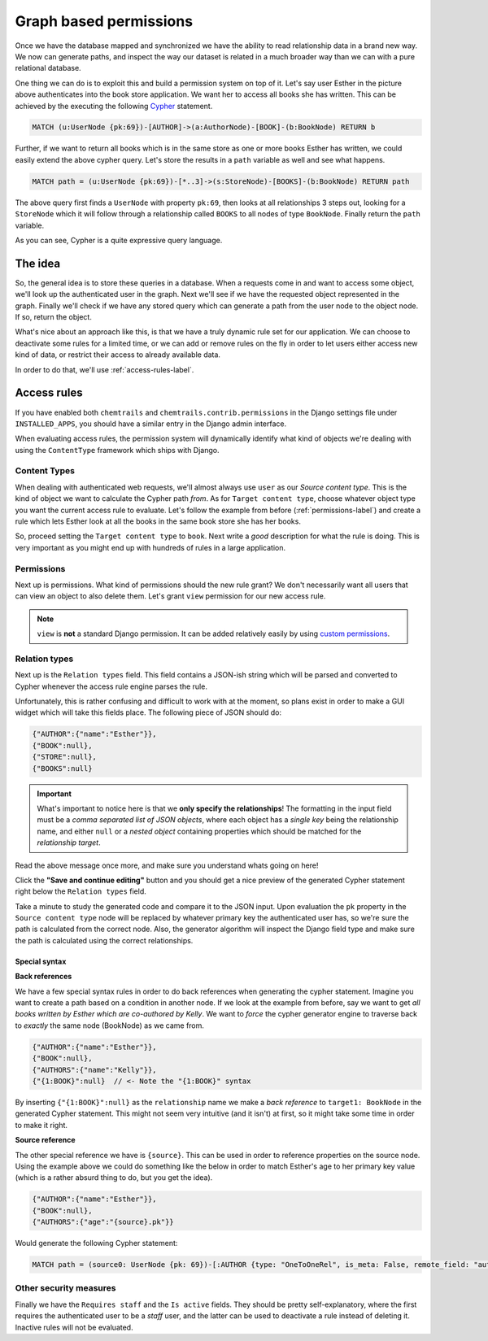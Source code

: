 .. _permissions-label:

=======================
Graph based permissions
=======================

.. image:: _static/example-node-graph.png
    :alt: The book store graph


Once we have the database mapped and synchronized we have the ability to read relationship data in a
brand new way. We now can generate paths, and inspect the way our dataset is related in a much broader
way than we can with a pure relational database.

One thing we can do is to exploit this and build a permission system on top of it. Let's say user Esther in
the picture above authenticates into the book store application. We want her to access all books she has
written. This can be achieved by the executing the following
`Cypher <https://neo4j.com/developer/cypher-query-language/#_about_cypher>`_ statement.

.. code-block:: cypher

    MATCH (u:UserNode {pk:69})-[AUTHOR]->(a:AuthorNode)-[BOOK]-(b:BookNode) RETURN b

Further, if we want to return all books which is in the same store as one or more books Esther has written,
we could easily extend the above cypher query. Let's store the results in a ``path`` variable as well and
see what happens.

.. code-block:: cypher

    MATCH path = (u:UserNode {pk:69})-[*..3]->(s:StoreNode)-[BOOKS]-(b:BookNode) RETURN path

The above query first finds a ``UserNode`` with property ``pk:69``, then looks at all
relationships 3 steps out, looking for a ``StoreNode`` which it will follow through a relationship called
``BOOKS`` to all nodes of type ``BookNode``. Finally return the ``path`` variable.

.. image:: _static/example-esther-books.png

As you can see, Cypher is a quite expressive query language.

The idea
========

So, the general idea is to store these queries in a database. When a requests come in and want to access
some object, we'll look up the authenticated user in the graph. Next we'll see if we have the requested object
represented in the graph. Finally we'll check if we have any stored query which can generate a path from
the user node to the object node. If so, return the object.

What's nice about an approach like this, is that we have a truly dynamic rule set for our application. We can
choose to deactivate some rules for a limited time, or we can add or remove rules on the fly in order to let users
either access new kind of data, or restrict their access to already available data.

In order to do that, we'll use :ref:`access-rules-label`.


.. _access-rules-label:

Access rules
============

If you have enabled both ``chemtrails`` and ``chemtrails.contrib.permissions`` in the Django settings file
under ``INSTALLED_APPS``, you should have a similar entry in the Django admin interface.

.. image:: _static/admin-access-rules.png


When evaluating access rules, the permission system will dynamically identify what kind of objects we're dealing
with using the ``ContentType`` framework which ships with Django.

Content Types
-------------

.. image:: _static/admin-add-access-rule01.png

When dealing with authenticated web requests, we'll almost always use ``user`` as our `Source content type`.
This is the kind of object we want to calculate the Cypher path `from`. As for ``Target content type``, choose
whatever object type you want the current access rule to evaluate. Let's follow the example from before
(:ref:`permissions-label`) and create a rule which lets Esther look at all the books in the same book store she
has her books.

So, proceed setting the ``Target content type`` to ``book``. Next write a `good` description for what the
rule is doing. This is very important as you might end up with hundreds of rules in a large application.

.. image:: _static/admin-add-access-rules02.png

Permissions
-----------

Next up is permissions. What kind of permissions should the new rule grant? We don't necessarily want all users
that can view an object to also delete them. Let's grant ``view`` permission for our new access rule.

.. image:: _static/admin-add-access-rules03.png

.. note::

    ``view`` is **not** a standard Django permission. It can be added relatively easily by using
    `custom permissions <https://docs.djangoproject.com/en/dev/topics/auth/customizing/#custom-permissions>`_.

Relation types
--------------

Next up is the ``Relation types`` field. This field contains a JSON-ish string which will be parsed and
converted to Cypher whenever the access rule engine parses the rule.

.. todo::

    Create a GUI widget for creating relation types so end-users don't have to
    understand the weird and confusing syntax.

Unfortunately, this is rather confusing and difficult to work with at the moment, so plans exist in order
to make a GUI widget which will take this fields place.
The following piece of JSON should do:

.. code-block:: javascript

    {"AUTHOR":{"name":"Esther"}},
    {"BOOK":null},
    {"STORE":null},
    {"BOOKS":null}

.. important::

    What's important to notice here is that we **only specify the relationships**! The formatting in the input field
    must be a *comma separated list of JSON objects*, where each object has a *single key* being the relationship
    name, and either ``null`` or a *nested object* containing properties which should be matched for the *relationship
    target*.

Read the above message once more, and make sure you understand whats going on here!

Click the **"Save and continue editing"** button and you should get a nice preview of the generated Cypher
statement right below the ``Relation types`` field.

.. image:: _static/admin-add-access-rules04.png
    :alt: Click to enlarge!
    :scale: 50%

Take a minute to study the generated code and compare it to the JSON input.
Upon evaluation the ``pk`` property in the ``Source content type`` node will be replaced by whatever primary
key the authenticated user has, so we're sure the path is calculated from the correct node.
Also, the generator algorithm will inspect the Django field type and make sure the path is calculated using the
correct relationships.

Special syntax
..............

**Back references**

We have a few special syntax rules in order to do back references when generating the cypher statement.
Imagine you want to create a path based on a condition in another node. If we look at the example from before,
say we want to get *all books written by Esther which are co-authored by Kelly*. We want to *force* the
cypher generator engine to traverse back to *exactly* the same node (BookNode) as we came from.

.. image:: _static/admin-add-access-rules05.png

.. code-block:: javascript

    {"AUTHOR":{"name":"Esther"}},
    {"BOOK":null},
    {"AUTHORS":{"name":"Kelly"}},
    {"{1:BOOK}":null}  // <- Note the "{1:BOOK}" syntax

By inserting ``{"{1:BOOK}":null}`` as the ``relationship`` name we make a *back reference* to ``target1: BookNode``
in the generated Cypher statement. This might not seem very intuitive (and it isn't) at first, so it might take some
time in order to make it right.

.. image:: _static/admin-add-access-rules06.png

**Source reference**

The other special reference we have is ``{source}``. This can be used in order to reference properties on the source
node. Using the example above we could do something like the below in order to match Esther's age to her primary key
value (which is a rather absurd thing to do, but you get the idea).

.. code-block:: javascript

    {"AUTHOR":{"name":"Esther"}},
    {"BOOK":null},
    {"AUTHORS":{"age":"{source}.pk"}}

Would generate the following Cypher statement:

.. code-block:: cypher

    MATCH path = (source0: UserNode {pk: 69})-[:AUTHOR {type: "OneToOneRel", is_meta: False, remote_field: "auth.user.author", target_field: "testapp.author.id"}]->(target0: AuthorNode {name: "Esther"})-[:BOOK {type: "ManyToManyRel", is_meta: False, remote_field: "testapp.author.book_set", target_field: "testapp.book.id"}]->(target1: BookNode)-[:AUTHORS {type: "ManyToManyField", is_meta: False, remote_field: "testapp.book.authors", target_field: "testapp.author.id"}]->(target2: AuthorNode {age: 69}) RETURN path;

Other security measures
-----------------------

Finally we have the ``Requires staff`` and the ``Is active`` fields. They should be pretty self-explanatory, where
the first requires the authenticated user to be a *staff* user, and the latter can be used to deactivate a rule
instead of deleting it. Inactive rules will not be evaluated.
